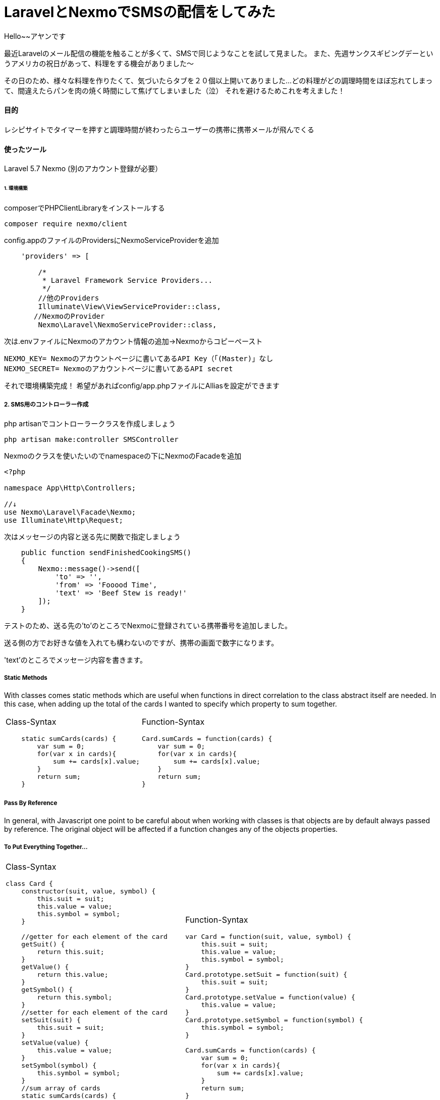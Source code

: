 # LaravelとNexmoでSMSの配信をしてみた
:hp-alt-title:  LaravelとNexmoでSMSの配信をしてみた
:hp-tags: Laravel, Nexmo, AhYung, SMS

Hello~~アヤンです

最近Laravelのメール配信の機能を触ることが多くて、SMSで同じようなことを試して見ました。
また、先週サンクスギビングデーというアメリカの祝日があって、料理をする機会がありました〜

その日のため、様々な料理を作りたくて、気づいたらタブを２０個以上開いてありました...
どの料理がどの調理時間をほぼ忘れてしまって、間違えたらパンを肉の焼く時間にして焦げてしまいました（泣）
それを避けるためこれを考えました！


#### 目的
レシピサイトでタイマーを押すと調理時間が終わったらユーザーの携帯に携帯メールが飛んでくる 

#### 使ったツール
Laravel 5.7
Nexmo (別のアカウント登録が必要）


###### 1. 環境構築
composerでPHPClientLibraryをインストールする
----
composer require nexmo/client
----

config.appのファイルのProvidersにNexmoServiceProviderを追加
----
    'providers' => [

        /*
         * Laravel Framework Service Providers...
         */
	//他のProviders
        Illuminate\View\ViewServiceProvider::class,
       //NexmoのProvider
        Nexmo\Laravel\NexmoServiceProvider::class,
----
 
次は.envファイルにNexmoのアカウント情報の追加→Nexmoからコピーペースト
----
NEXMO_KEY= Nexmoのアカウントページに書いてあるAPI Key（「(Master)」なし
NEXMO_SECRET= Nexmoのアカウントページに書いてあるAPI secret
----

それで環境構築完成！
 	希望があればconfig/app.phpファイルにAlliasを設定ができます

##### 2. SMS用のコントローラー作成
php artisanでコントローラークラスを作成しましょう
----
php artisan make:controller SMSController
----

Nexmoのクラスを使いたいのでnamespaceの下にNexmoのFacadeを追加
----
<?php

namespace App\Http\Controllers;

//↓
use Nexmo\Laravel\Facade\Nexmo;
use Illuminate\Http\Request;
----

次はメッセージの内容と送る先に関数で指定しましょう
----
    public function sendFinishedCookingSMS()
    {
        Nexmo::message()->send([
            'to' => '',
            'from' => 'Fooood Time',
            'text' => 'Beef Stew is ready!'
        ]);
    }
----
テストのため、送る先の'to'のところでNexmoに登録されている携帯番号を追加しました。

送る側の方でお好きな値を入れても構わないのですが、携帯の画面で数字になります。

'text'のところでメッセージ内容を書きます。

##### Static Methods
With classes comes static methods which are useful when functions in direct correlation to the class abstract itself are needed. In this case, when adding up the total of the cards I wanted to specify which property to sum together. 

[cols="2*"]
|===
a| Class-Syntax
----
    static sumCards(cards) {
        var sum = 0;
        for(var x in cards){
            sum += cards[x].value;
        }
        return sum;
    }
----

a| Function-Syntax
----
Card.sumCards = function(cards) {
    var sum = 0;
    for(var x in cards){
        sum += cards[x].value;
    }
    return sum;
}
----
|===


##### Pass By Reference
In general, with Javascript one point to be careful about when working with classes is that objects are by default always passed by reference. The original object will be affected if a function changes any of the objects properties. 

##### To Put Everything Together...
[cols="2*"]
|===
a| Class-Syntax
----
class Card {
    constructor(suit, value, symbol) {
        this.suit = suit;
        this.value = value;
        this.symbol = symbol;
    }
    
    //getter for each element of the card
    getSuit() {
        return this.suit;
    }
    getValue() {
        return this.value;
    }
    getSymbol() {
        return this.symbol;
    }
    //setter for each element of the card
    setSuit(suit) {
        this.suit = suit;
    }
    setValue(value) {
        this.value = value;
    }
    setSymbol(symbol) {
        this.symbol = symbol;
    }
    //sum array of cards
    static sumCards(cards) {
        var sum = 0;
        for(var x in cards){
            sum += cards[x].value;
        }
        return sum;
    }
}
----

a| Function-Syntax
----
var Card = function(suit, value, symbol) {
    this.suit = suit;
    this.value = value;
    this.symbol = symbol;
}
Card.prototype.setSuit = function(suit) {
    this.suit = suit;
} 
Card.prototype.setValue = function(value) {
    this.value = value;
} 
Card.prototype.setSymbol = function(symbol) {
    this.symbol = symbol;
} 

Card.sumCards = function(cards) {
    var sum = 0;
    for(var x in cards){
        sum += cards[x].value;
    }
    return sum;
}
----
|===

###### Classes in the Console 
When outputting instances of classes to the console, regardless of the syntax the structure is the same. The class holds the prototype property that is seen in the console output as \___proto___. 

image:/images/ahyung/スクリーンショット 2018-09-26 14.10.59.png[width="250"]
    
    

##### Extending Classes
One of the main points with classes is being able to extend them and create child classes from parent classes. For my program I wanted a user class that could be then used to define a computer player class.. User, the parent class, has the properties name and game so that the player can input their name and which game they want to play. Whereas the Com class would have an additional Level property in order to set the difficulty level. 

Class-syntax allows the usage of the super keyword to allow child classes to access parent constructors and methods.
When using function syntax a couple lines need to be added in order for the child class to access the parent class: methods and constructor. 
----
//used to allow child classes to access parents properties
    User.call(this, name, game);
//used to allow child classes to access parents constructor
    Com.prototype = Object.create(User.prototype);
----

[cols="2*"]
|===
a| Class-Syntax
----
class User {
    constructor(name, game) {
    	 this.name = name \|\| 'Player1';
        this.game = game;
    }
    //getters
    getName() {
        return this.name;
    }
    getGame() {
        return this.game;
    }
    //setters
    setName(name) {
        this.name = name;
    }
    setGame(game) {
        this.game = game;
    }
}

class Com extends User {
    constructor(name, game, level) {
        super(name, game);
        this.level = level \|\| 1;
        this.createdUser();
    }
    createdUser(){
        alert('Created Com: \nName: ' + this.name + '\nGame:' 
        + this.game + '\nLevel: ' + this.level)
    }
    //getters
    getLevel(){
        return this.level;
    }
    //setters
    setLevel(level){
        this.level = level;
    }
}
----

a| Function-Syntax
----
//make a class user and extend it to be player and com
var User = function(name, game) {
    this.name = name \|\| 'Player1';
    this.game = game;
}
User.prototype.setName = function(name) {
    this.name = name;
}
User.prototype.setGame = function(game) {
    this.game = game;
}

function Com(name, game, level) {
    User.call(this, name, game);
    this.level = level \|\| 1;
    this.createdCom();
}
//this line necessary to allow child classes to access parent methods
Com.prototype = Object.create(User.prototype);

Com.prototype.setLevel = function(level) {
    this.level = level;
}
Com.prototype.createdCom = function () {
    return alert('Created Com: \nName: ' + this.name + '\nGame:' 
    + this.game + '\nLevel: ' + this.level)
}
----

|===


#### In Conclusion.....to be continued?
In summary, there are many different ways to utilize classes in Javascript, and with them it can be helpful to reduce redundant code. For the beginnings of my program I now have my Card, User, and Com classes. Hmmm what could be next…Look forward to it! 

###### References
- https://javascript.info/class
- https://www.w3schools.com/Js/js_function_parameters.asp
- https://www.digitalocean.com/community/tutorials/understanding-classes-in-javascript#defining-methods
- https://developer.mozilla.org/en-US/docs/Learn/JavaScript/Objects/Basics#Object_basics
- https://developer.mozilla.org/en-US/docs/Web/JavaScript/Guide/Details_of_the_Object_Model
- https://codeburst.io/javascript-pass-by-value-and-pass-by-reference-in-javascript-fcf10305aa9c
- https://abdulapopoola.com/2013/03/30/static-and-instance-methods-in-javascript/


Done
